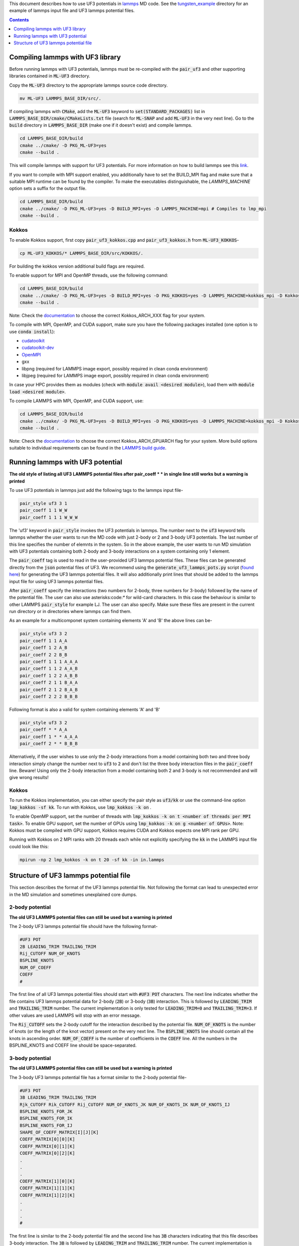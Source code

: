 This document describes how to use UF3 potentials in `lammps <https://www.lammps.org/>`_ MD code. See the `tungsten_example <https://github.com/monk-04/uf3/tree/lammps_implementation/lammps_plugin/tungsten_example>`_ directory for an example of lammps input file and UF3 lammps potential files.

.. contents:: Contents
	:depth: 1
	:local: 

=====
Compiling lammps with UF3 library
=====

Before running lammps with UF3 potentials, lammps must be re-compiled with the :code:`pair_uf3` and other supporting libraries contained in :code:`ML-UF3` directory.

Copy the :code:`ML-UF3` directory to the appropriate lammps source code directory.

.. code:: bash

   mv ML-UF3 LAMMPS_BASE_DIR/src/.

If compiling lammps with :code:`CMake`, add the :code:`ML-UF3` keyword to :code:`set(STANDARD_PACKAGES)` list in :code:`LAMMPS_BASE_DIR/cmake/CMakeLists.txt` file (search for :code:`ML-SNAP` and add :code:`ML-UF3` in the very next line). Go to the :code:`build` directory in :code:`LAMMPS_BASE_DIR` (make one if it doesn't exist) and compile lammps.

.. code:: bash

 cd LAMMPS_BASE_DIR/build
 cmake ../cmake/ -D PKG_ML-UF3=yes
 cmake --build .

This will compile lammps with support for UF3 potentials. For more information on how to build lammps see this link_.

.. _link: https://docs.lammps.org/Build.html

If you want to compile with MPI support enabled, you additionally have to set the BUILD_MPI flag and make sure that a suitable MPI runtime can be found by the compiler. To make the executables distinguishable, the `LAMMPS_MACHINE` option sets a suffix for the output file.

.. code:: bash

 cd LAMMPS_BASE_DIR/build
 cmake ../cmake/ -D PKG_ML-UF3=yes -D BUILD_MPI=yes -D LAMMPS_MACHINE=mpi # Compiles to lmp_mpi
 cmake --build .

Kokkos
=====
To enable Kokkos support, first copy :code:`pair_uf3_kokkos.cpp` and :code:`pair_uf3_kokkos.h` from :code:`ML-UF3_KOKKOS`-

.. code:: bash

  cp ML-UF3_KOKKOS/* LAMMPS_BASE_DIR/src/KOKKOS/.
  

For building the kokkos version additional build flags are required.

To enable support for MPI and OpenMP threads, use the following command:

.. code:: bash

 cd LAMMPS_BASE_DIR/build
 cmake ../cmake/ -D PKG_ML-UF3=yes -D BUILD_MPI=yes -D PKG_KOKKOS=yes -D LAMMPS_MACHINE=kokkos_mpi -D Kokkos_ARCH_HOSTARCH=yes -D Kokkos_ENABLE_OPENMP=yes -D BUILD_OMP=yes
 cmake --build .

Note: Check the `documentation <https://docs.lammps.org/Build_extras.html#kokkos>`_ to choose the correct Kokkos_ARCH_XXX flag for your system.

To compile with MPI, OpenMP, and CUDA support, make sure you have the following packages installed (one option is to use :code:`conda install`):

- `cudatoolkit <https://anaconda.org/conda-forge/cudatoolkit>`_
- `cudatoolkit-dev <https://anaconda.org/conda-forge/cudatoolkit-dev>`_
- `OpenMPI <https://anaconda.org/conda-forge/cuda-c-compiler>`_
- gxx
- libpng (required for LAMMPS image export, possibly required in clean conda environment)
- libjpeg (required for LAMMPS image export, possibly required in clean conda environment)

In case your HPC provides them as modules (check with :code:`module avail <desired module>`), load them with :code:`module load <desired module>`.

To compile LAMMPS with MPI, OpenMP, and CUDA support, use:

.. code:: bash

 cd LAMMPS_BASE_DIR/build
 cmake ../cmake/ -D PKG_ML-UF3=yes -D BUILD_MPI=yes -D PKG_KOKKOS=yes -D LAMMPS_MACHINE=kokkos_mpi -D Kokkos_ARCH_HOSTARCH=yes -D Kokkos_ENABLE_OPENMP=yes -D BUILD_OMP=yes -D -D Kokkos_ENABLE_CUDA=yes -D Kokkos_ARCH_GPUARCH=yes -D CMAKE_CXX_COMPILER=${HOME}/lammps/lib/kokkos/bin/nvcc_wrapper
 cmake --build .

Note: Check the `documentation <https://docs.lammps.org/Build_extras.html#kokkos>`_ to choose the correct Kokkos_ARCH_GPUARCH flag for your system. More build options suitable to individual requirements can be found in the `LAMMPS build guide <https://docs.lammps.org/Build_extras.html#kokkos>`_.

=====
Running lammps with UF3 potential
=====

**The old style of listing all UF3 LAMMPS potential files after pair_coeff * * in single line still works but a warning is printed**

To use UF3 potentials in lammps just add the following tags to the lammps input file-

.. code:: bash

    pair_style uf3 3 1
    pair_coeff 1 1 W_W 
    pair_coeff 1 1 1 W_W_W

The 'uf3' keyword in :code:`pair_style` invokes the UF3 potentials in lammps. The number next to the :code:`uf3` keyword tells lammps whether the user wants to run the MD code with just 2-body or 2 and 3-body UF3 potentials. The last number of this line specifies the number of elemnts in the system. So in the above example, the user wants to run MD simulation with UF3 potentials containing both 2-body and 3-body interactions on a system containing only 1 element.

The :code:`pair_coeff` tag is used to read in the user-provided UF3 lammps potential files. These files can be generated directly from the :code:`json` potential files of UF3. We recommend using the :code:`generate_uf3_lammps_pots.py` script (`found here <https://github.com/monk-04/uf3/tree/lammps_implementation/lammps_plugin/scripts>`_) for generating the UF3 lammps potential files. It will also additionally print lines that should be added to the lammps input file for using UF3 lammps potential files.

After :code:`pair_coeff` specify the interactions (two numbers for 2-body, three numbers for 3-body) followed by the name of the potential file. The user can also use asterisks:code:`*` for wild-card characters. In this case the behaviour is similar to other LAMMPS :code:`pair_style` for example LJ. The user can also specify. Make sure these files are present in the current run directory or in directories where lammps can find them.

As an example for a multicomponet system containing elements 'A' and 'B' the above lines can be-

.. code:: bash

   pair_style uf3 3 2
   pair_coeff 1 1 A_A
   pair_coeff 1 2 A_B
   pair_coeff 2 2 B_B
   pair_coeff 1 1 1 A_A_A
   pair_coeff 1 1 2 A_A_B
   pair_coeff 1 2 2 A_B_B
   pair_coeff 2 1 1 B_A_A
   pair_coeff 2 1 2 B_A_B
   pair_coeff 2 2 2 B_B_B

Following format is also a valid for system containing elements 'A' and 'B'

.. code:: bash

   pair_style uf3 3 2
   pair_coeff * * A_A
   pair_coeff 1 * * A_A_A
   pair_coeff 2 * * B_B_B

   
Alternatively, if the user wishes to use only the 2-body interactions from a model containing both two and three body interaction simply change the number next to :code:`uf3` to :code:`2` and don't list the three body interaction files in the :code:`pair_coeff` line. Beware! Using only the 2-body interaction from a model containing both 2 and 3-body is not recommended and will give wrong results!

.. code:: bash
  pair_style uf3 2 2
  pair_coeff 1 1 A_A
  pair_coeff 1 2 A_B
  pair_coeff 2 2 B_B
  

Kokkos
=====

To run the Kokkos implementation, you can either specify the pair style as :code:`uf3/kk` or use the command-line option :code:`lmp_kokkos -sf kk`. To run with Kokkos, use :code:`lmp_kokkos -k on` .

To enable OpenMP support, set the number of threads with :code:`lmp_kokkos -k on t <number of threads per MPI task>`.
To enable GPU support, set the number of GPUs using :code:`lmp_kokkos -k on g <number of GPUs>`. Note: Kokkos must be compiled with GPU support, Kokkos requires CUDA and Kokkos expects one MPI rank per GPU.

Running with Kokkos on 2 MPI ranks with 20 threads each while not explicitly specifying the :code:`kk` in the LAMMPS input file could look like this:

.. code:: bash

    mpirun -np 2 lmp_kokkos -k on t 20 -sf kk -in in.lammps
   
   

=====
Structure of UF3 lammps potential file
=====

This section describes the format of the UF3 lammps potential file. Not following the format can lead to unexpected error in the MD simulation and sometimes unexplained core dumps.


2-body potential
====

**The old UF3 LAMMPS potential files can still be used but a warning is printed**

The 2-body UF3 lammps potential file should have the following format-

.. code:: bash

    #UF3 POT
    2B LEADING_TRIM TRAILING_TRIM
    Rij_CUTOFF NUM_OF_KNOTS
    BSPLINE_KNOTS
    NUM_OF_COEFF
    COEFF
    #

The first line of all UF3 lammps potential files should start with :code:`#UF3 POT` characters. The next line indicates whether the file contains UF3 lammps potential data for 2-body (:code:`2B`) or 3-body (:code:`3B`) interaction. This is followed by :code:`LEADING_TRIM` and :code:`TRAILING_TRIM` number. The current implementation is only tested for :code:`LEADING_TRIM=0` and :code:`TRAILING_TRIM=3`. If other values are used LAMMPS will stop with an error message.

The :code:`Rij_CUTOFF` sets the 2-body cutoff for the interaction described by the potential file. :code:`NUM_OF_KNOTS` is the number of knots (or the length of the knot vector) present on the very next line. The :code:`BSPLINE_KNOTS` line should contain all the knots in ascending order. :code:`NUM_OF_COEFF` is the number of coefficients in the :code:`COEFF` line. All the numbers in the BSPLINE_KNOTS and COEFF line should be space-separated. 

3-body potential
====

**The old UF3 LAMMPS potential files can still be used but a warning is printed**

The 3-body UF3 lammps potential file has a format similar to the 2-body potential file-

.. code:: bash

    #UF3 POT
    3B LEADING_TRIM TRAILING_TRIM
    Rjk_CUTOFF Rik_CUTOFF Rij_CUTOFF NUM_OF_KNOTS_JK NUM_OF_KNOTS_IK NUM_OF_KNOTS_IJ
    BSPLINE_KNOTS_FOR_JK
    BSPLINE_KNOTS_FOR_IK
    BSPLINE_KNOTS_FOR_IJ
    SHAPE_OF_COEFF_MATRIX[I][J][K]
    COEFF_MATRIX[0][0][K]
    COEFF_MATRIX[0][1][K]
    COEFF_MATRIX[0][2][K]
    .
    .
    .
    COEFF_MATRIX[1][0][K]
    COEFF_MATRIX[1][1][K]
    COEFF_MATRIX[1][2][K]
    .
    .
    .
    #


The first line is similar to the 2-body potential file and the second line has :code:`3B` characters indicating that this file describes 3-body interaction. The :code:`3B` is followed by :code:`LEADING_TRIM` and :code:`TRAILING_TRIM` number. The current implementation is only tested for :code:`LEADING_TRIM=0` and :code:`TRAILING_TRIM=3`. If other values are used LAMMPS will stop with an error message.

Similar to the 2-body potential file, the third line sets the cutoffs and length of the knots. The cutoff distance between atom-type 1 and 2 is :code:`Rij_CUTOFF`, atom-type 1 and 3 is :code:`Rik_CUTOFF` and between 2 and 3 is :code:`Rjk_CUTOFF`. **Note the current implementation works only for UF3 potentials with cutoff distances for 3-body interactions that follows** :code:`2Rij_CUTOFF=2Rik_CUTOFF=Rjk_CUTOFF` **relation.**

The :code:`BSPLINE_KNOTS_FOR_JK`, :code:`BSPLINE_KNOTS_FOR_IK`, and :code:`BSPLINE_KNOTS_FOR_IJ` lines (note the order) contain the knots in increasing order for atoms J and K, I and K, and atoms I and J respectively. The number of knots is defined by the :code:`NUM_OF_KNOTS_*` characters in the previous line.
The shape of the coefficient matrix is defined on the :code:`SHAPE_OF_COEFF_MATRIX[I][J][K]` line followed by the columns of the coefficient matrix, one per line, as shown above. For example, if the coefficient matrix has the shape of 8x8x13, then :code:`SHAPE_OF_COEFF_MATRIX[I][J][K]` will be :code:`8 8 13` followed by 64 (8x8) lines each containing 13 coefficients seperated by space.

All the UF3 lammps potential files end with :code:`#` character.
